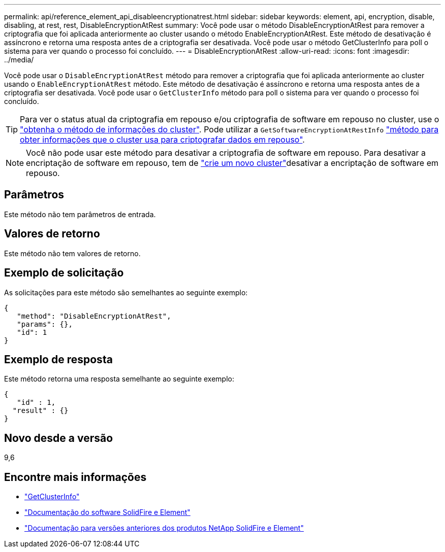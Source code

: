 ---
permalink: api/reference_element_api_disableencryptionatrest.html 
sidebar: sidebar 
keywords: element, api, encryption, disable, disabling, at rest, rest, DisableEncryptionAtRest 
summary: Você pode usar o método DisableEncryptionAtRest para remover a criptografia que foi aplicada anteriormente ao cluster usando o método EnableEncryptionAtRest. Este método de desativação é assíncrono e retorna uma resposta antes de a criptografia ser desativada. Você pode usar o método GetClusterInfo para poll o sistema para ver quando o processo foi concluído. 
---
= DisableEncryptionAtRest
:allow-uri-read: 
:icons: font
:imagesdir: ../media/


[role="lead"]
Você pode usar o `DisableEncryptionAtRest` método para remover a criptografia que foi aplicada anteriormente ao cluster usando o `EnableEncryptionAtRest` método. Este método de desativação é assíncrono e retorna uma resposta antes de a criptografia ser desativada. Você pode usar o `GetClusterInfo` método para poll o sistema para ver quando o processo foi concluído.


TIP: Para ver o status atual da criptografia em repouso e/ou criptografia de software em repouso no cluster, use o link:../api/reference_element_api_getclusterinfo.html["obtenha o método de informações do cluster"^]. Pode utilizar a `GetSoftwareEncryptionAtRestInfo` link:../api/reference_element_api_getsoftwareencryptionatrestinfo.html["método para obter informações que o cluster usa para criptografar dados em repouso"^].


NOTE: Você não pode usar este método para desativar a criptografia de software em repouso. Para desativar a encriptação de software em repouso, tem de link:reference_element_api_createcluster.html["crie um novo cluster"]desativar a encriptação de software em repouso.



== Parâmetros

Este método não tem parâmetros de entrada.



== Valores de retorno

Este método não tem valores de retorno.



== Exemplo de solicitação

As solicitações para este método são semelhantes ao seguinte exemplo:

[listing]
----
{
   "method": "DisableEncryptionAtRest",
   "params": {},
   "id": 1
}
----


== Exemplo de resposta

Este método retorna uma resposta semelhante ao seguinte exemplo:

[listing]
----
{
   "id" : 1,
  "result" : {}
}
----


== Novo desde a versão

9,6

[discrete]
== Encontre mais informações

* link:api/reference_element_api_getclusterinfo.html["GetClusterInfo"]
* https://docs.netapp.com/us-en/element-software/index.html["Documentação do software SolidFire e Element"]
* https://docs.netapp.com/sfe-122/topic/com.netapp.ndc.sfe-vers/GUID-B1944B0E-B335-4E0B-B9F1-E960BF32AE56.html["Documentação para versões anteriores dos produtos NetApp SolidFire e Element"^]

